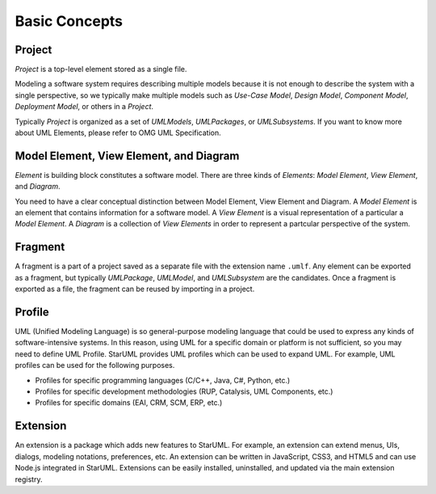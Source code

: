 ==============
Basic Concepts
==============

.. _concept-project:

Project
=======

*Project* is a top-level element stored as a single file.

Modeling a software system requires describing multiple models because it is not enough to describe the system with a single perspective, so we typically make multiple models such as *Use-Case Model*, *Design Model*, *Component Model*, *Deployment Model*, or others in a *Project*.

Typically *Project* is organized as a set of *UMLModels*, *UMLPackages*, or *UMLSubsystems*. If you want to know more about UML Elements, please refer to OMG UML Specification.

.. seealso::
    :ref:`organizing-project`
        See the Organizing Project section.

.. _concept-element:

Model Element, View Element, and Diagram
========================================

*Element* is building block constitutes a software model. There are three kinds of *Elements*: *Model Element*, *View Element*, and *Diagram*.

You need to have a clear conceptual distinction between Model Element, View Element and Diagram. A *Model Element* is an element that contains information for a software model. A *View Element* is a visual representation of a particular a *Model Element*. A *Diagram* is a collection of *View Elements* in order to represent a partcular perspective of the system.

.. _concept-fragment:

Fragment
========

A fragment is a part of a project saved as a separate file with the extension name ``.umlf``. Any element can be exported as a fragment, but typically *UMLPackage*, *UMLModel*, and *UMLSubsystem* are the candidates. Once a fragment is exported as a file, the fragment can be reused by importing in a project.

.. seealso::
    :ref:`import-fragment`
    	To import a fragment file.

    :ref:`export-fragment`
    	To export an element to a fragment file.

.. _concept-profile:

Profile
=======

UML (Unified Modeling Language) is so general-purpose modeling language that could be used to express any kinds of software-intensive systems. In this reason, using UML for a specific domain or platform is not sufficient, so you may need to define UML Profile. StarUML provides UML profiles which can be used to expand UML. For example, UML profiles can be used for the following purposes.

* Profiles for specific programming languages (C/C++, Java, C#, Python, etc.)
* Profiles for specific development methodologies (RUP, Catalysis, UML Components, etc.)
* Profiles for specific domains (EAI, CRM, SCM, ERP, etc.)

.. seealso::
    Defining UML Profiles... (fix this link)


.. _concept-extension:

Extension
=========

An extension is a package which adds new features to StarUML. For example, an extension can extend menus, UIs, dialogs, modeling notations, preferences, etc. An extension can be written in JavaScript, CSS3, and HTML5 and can use Node.js integrated in StarUML. Extensions can be easily installed, uninstalled, and updated via the main extension registry.

.. seealso::
    :doc:`managing-extensions`
        To use extensions.

    :doc:`writing-extensions`
        To write an extension.
